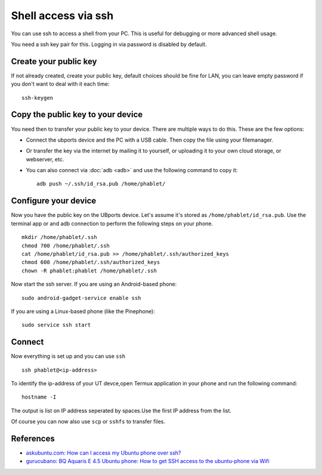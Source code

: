 Shell access via ssh
====================

You can use ssh to access a shell from your PC. This is useful for debugging or more advanced shell usage. 

You need a ssh key pair for this. Logging in via password is disabled by default.

Create your public key
----------------------

If not already created, create your public key, default choices should be fine for LAN, you can leave empty password if you don't want to deal with it each time::

    ssh-keygen

Copy the public key to your device
----------------------------------

You need then to transfer your public key to your device. There are multiple ways to do this. These are the few options:

* Connect the ubports device and the PC with a USB cable. Then copy the file using your filemanager.
* Or transfer the key via the internet by mailing it to yourself, or uploading it to your own cloud storage, or webserver, etc. 
* You can also connect via :doc:`adb <adb>` and use the following command to copy it::

    adb push ~/.ssh/id_rsa.pub /home/phablet/

Configure your device
---------------------

Now you have the public key on the UBports device. 
Let's assume it's stored as ``/home/phablet/id_rsa.pub``. Use the terminal app or and adb connection to perform the following steps on your phone. ::

    mkdir /home/phablet/.ssh
    chmod 700 /home/phablet/.ssh
    cat /home/phablet/id_rsa.pub >> /home/phablet/.ssh/authorized_keys
    chmod 600 /home/phablet/.ssh/authorized_keys 
    chown -R phablet:phablet /home/phablet/.ssh

Now start the ssh server. If you are using an Android-based phone::

    sudo android-gadget-service enable ssh

If you are using a Linux-based phone (like the Pinephone)::

    sudo service ssh start


Connect
-------

Now everything is set up and you can use ``ssh`` ::

    ssh phablet@<ip-address>
    
To identify the ip-address of your UT devce,open Termux application in your phone and run the following command::
    
    hostname -I
    
The output is list on IP address seperated by spaces.Use the first IP address from the list.
    

Of course you can now also use ``scp`` or ``sshfs`` to transfer files.

References
----------

* `askubuntu.com: How can I access my Ubuntu phone over ssh? <https://askubuntu.com/questions/348714/how-can-i-access-my-ubuntu-phone-over-ssh/599041#599041>`_
* `gurucubano: BQ Aquaris E 4.5 Ubuntu phone: How to get SSH access to the ubuntu-phone via Wifi <https://gurucubano.gitbooks.io/bq-aquaris-e-4-5-ubuntu-phone/content/en/chapter1.html>`_

